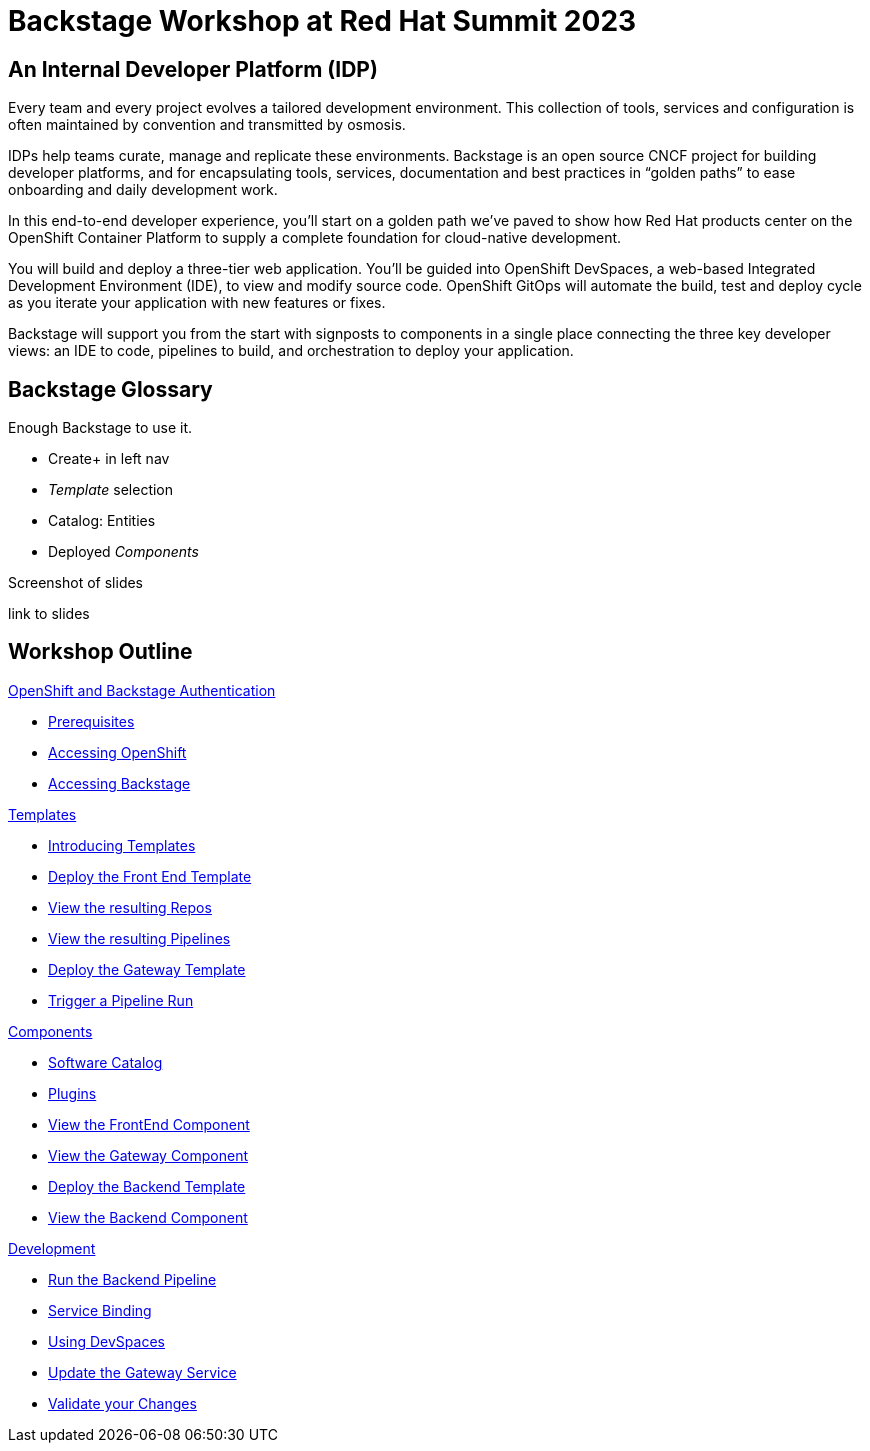 = Backstage Workshop at Red Hat Summit 2023
:page-layout: home
:!sectids:

[#introduction]
== An Internal Developer Platform (IDP)

Every team and every project evolves a tailored development environment. This collection of tools, services and configuration is often maintained by convention and transmitted by osmosis.

IDPs help teams curate, manage and replicate these environments. Backstage is an open source CNCF project for building developer platforms, and for encapsulating tools, services, documentation and best practices in “golden paths” to ease onboarding and daily development work.

In this end-to-end developer experience, you’ll start on a golden path we’ve paved to show how Red Hat products center on the OpenShift Container Platform to supply a complete foundation for cloud-native development.

You will build and deploy a three-tier web application. You’ll be guided into OpenShift DevSpaces, a web-based Integrated Development Environment (IDE), to view and modify source code. OpenShift GitOps will automate the build, test and deploy cycle as you iterate your application with new features or fixes.

Backstage will support you from the start with signposts to components in a single place connecting the three key developer views: an IDE to code, pipelines to build, and orchestration to deploy your application.

== Backstage Glossary

Enough Backstage to use it.

* Create+ in left nav
* _Template_ selection
* Catalog: Entities
* Deployed _Components_


Screenshot of slides

link to slides

[.tiles.browse]
== Workshop Outline

[.tile]
.xref:01-setup.adoc[OpenShift and Backstage Authentication]
* xref:01-setup.adoc#prerequisites[Prerequisites]
* xref:01-setup.adoc#cluster_access[Accessing OpenShift]
* xref:01-setup.adoc#backstage_access[Accessing Backstage]

[.tile]
.xref:02-templates.adoc[Templates]
* xref:02-templates.adoc#templates[Introducing Templates]
* xref:02-templates.adoc#frontend[Deploy the Front End Template]
* xref:02-templates.adoc#github[View the resulting Repos]
* xref:02-templates.adoc#pipelines[View the resulting Pipelines]
* xref:02-templates.adoc#gateway[Deploy the Gateway Template]
* xref:02-templates.adoc#pipeline_triggers[Trigger a Pipeline Run]

[.tile]
.xref:03-components.adoc[Components]
* xref:03-components.adoc#software_catalog[Software Catalog]
* xref:03-components.adoc#plugins[Plugins]
* xref:03-components.adoc#component_frontend[View the FrontEnd Component]
* xref:03-components.adoc#component_gateway[View the Gateway Component]
* xref:03-components.adoc#backend[Deploy the Backend Template]
* xref:03-components.adoc#backend_view[View the Backend Component]

[.tile]
.xref:04-development.adoc[Development]
* xref:04-development.adoc#backend_pipeline[Run the Backend Pipeline]
* xref:04-development.adoc#configuration[Service Binding]
* xref:04-development.adoc#devspaces[Using DevSpaces]
* xref:04-development.adoc#gateway_update[Update the Gateway Service]
* xref:04-development.adoc#validate_changes[Validate your Changes]
